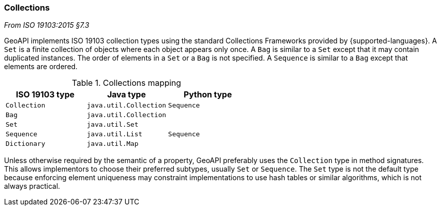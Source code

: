 [[collections]]
=== Collections
[.reference]_From ISO 19103:2015 §7.3_

GeoAPI implements ISO 19103 collection types using the standard Collections Frameworks provided by {supported-languages}.
A `Set` is a finite collection of objects where each object appears only once.
A `Bag` is similar to a `Set` except that it may contain duplicated instances.
The order of elements in a `Set` or a `Bag` is not specified.
A `Sequence` is similar to a `Bag` except that elements are ordered.

.Collections mapping
[options="header"]
|===================================================
|ISO 19103 type |Java type              |Python type
|`Collection`   |`java.util.Collection` |`Sequence`
|`Bag`          |`java.util.Collection` |
|`Set`          |`java.util.Set`        |
|`Sequence`     |`java.util.List`       |`Sequence`
|`Dictionary`   |`java.util.Map`        |
|===================================================

Unless otherwise required by the semantic of a property, GeoAPI preferably uses the `Collection` type in method signatures.
This allows implementors to choose their preferred subtypes, usually `Set` or `Sequence`.
The `Set` type is not the default type because enforcing element uniqueness may constraint implementations to use hash tables
or similar algorithms, which is not always practical.
